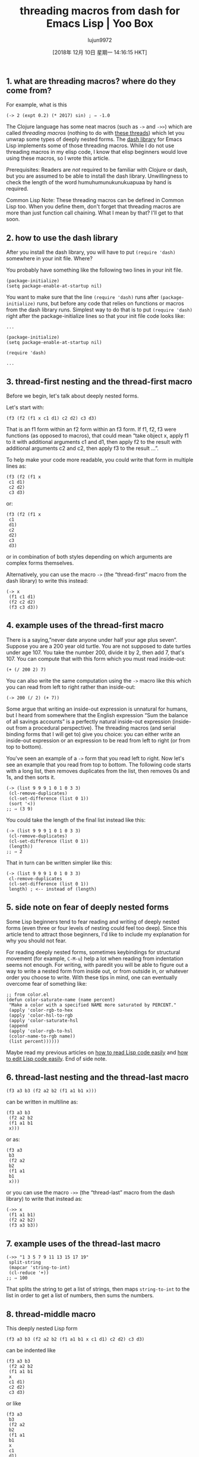 #+TITLE: threading macros from dash for Emacs Lisp | Yoo Box
#+URL: https://yoo2080.wordpress.com/2014/02/23/threading-macros-from-dash-for-emacs-lisp/
#+AUTHOR: lujun9972
#+TAGS: raw
#+DATE: [2018年 12月 10日 星期一 14:16:15 HKT]
#+LANGUAGE:  zh-CN
#+OPTIONS:  H:6 num:nil toc:t \n:nil ::t |:t ^:nil -:nil f:t *:t <:nil

** 1. what are threading macros? where do they come from?
   :PROPERTIES:
   :CUSTOM_ID: sec-1
   :END:

For example, what is this

#+BEGIN_EXAMPLE
    (-> 2 (expt 0.2) (* 2017) sin) ; ⇒ -1.0
#+END_EXAMPLE

The Clojure language has some neat macros (such as =->= and =->>=) which are called /threading macros/ (nothing to do with [[http://en.wikipedia.org/wiki/Thread_(computing)][these threads]]) which let you unwrap some types of deeply nested forms. The [[https://github.com/magnars/dash.el][dash library]] for Emacs Lisp implements some of those threading macros. While I do not use threading macros in my elisp code, I know that elisp beginners would love using these macros, so I wrote this article.

Prerequisites: Readers are /not/ required to be familiar with Clojure or dash, but you are assumed to be able to install the dash library. Unwillingness to check the length of the word humuhumunukunukuapuaa by hand is required.

Common Lisp Note: These threading macros can be defined in Common Lisp too. When you define them, don't forget that threading macros are more than just function call chaining. What I mean by that? I'll get to that soon.

** 2. how to use the dash library
   :PROPERTIES:
   :CUSTOM_ID: sec-2
   :END:

After you install the dash library, you will have to put =(require 'dash)= somewhere in your init file. Where?

You probably have something like the following two lines in your init file.

#+BEGIN_EXAMPLE
    (package-initialize)
    (setq package-enable-at-startup nil)
#+END_EXAMPLE

You want to make sure that the line =(require 'dash)= runs after =(package-initialize)= runs, but before any code that relies on functions or macros from the dash library runs. Simplest way to do that is to put =(require 'dash)= right after the package-initialize lines so that your init file code looks like:

#+BEGIN_EXAMPLE
    ...

    (package-initialize)
    (setq package-enable-at-startup nil)

    (require 'dash)

    ...
#+END_EXAMPLE

** 3. thread-first nesting and the thread-first macro
   :PROPERTIES:
   :CUSTOM_ID: sec-3
   :END:

Before we begin, let's talk about deeply nested forms.

Let's start with:

#+BEGIN_EXAMPLE
    (f3 (f2 (f1 x c1 d1) c2 d2) c3 d3)
#+END_EXAMPLE

That is an f1 form within an f2 form within an f3 form. If f1, f2, f3 were functions (as opposed to macros), that could mean “take object x, apply f1 to it with additional arguments c1 and d1, then apply f2 to the result with additional arguments c2 and c2, then apply f3 to the result ...”.

To help make your code more readable, you could write that form in multiple lines as:

#+BEGIN_EXAMPLE
    (f3 (f2 (f1 x
     c1 d1)
     c2 d2)
     c3 d3)
#+END_EXAMPLE

or:

#+BEGIN_EXAMPLE
    (f3 (f2 (f1 x
     c1
     d1)
     c2
     d2)
     c3
     d3)
#+END_EXAMPLE

or in combination of both styles depending on which arguments are complex forms themselves.

Alternatively, you can use the macro =->= (the “thread-first” macro from the dash library) to write this instead:

#+BEGIN_EXAMPLE
    (-> x
     (f1 c1 d1)
     (f2 c2 d2)
     (f3 c3 d3))
#+END_EXAMPLE

** 4. example uses of the thread-first macro
   :PROPERTIES:
   :CUSTOM_ID: sec-4
   :END:

There is a saying,”never date anyone under half your age plus seven”. Suppose you are a 200 year old turtle. You are not supposed to date turtles under age 107. You take the number 200, divide it by 2, then add 7, that's 107. You can compute that with this form which you must read inside-out:

#+BEGIN_EXAMPLE
    (+ (/ 200 2) 7)
#+END_EXAMPLE

You can also write the same computation using the =->= macro like this which you can read from left to right rather than inside-out:

#+BEGIN_EXAMPLE
    (-> 200 (/ 2) (+ 7))
#+END_EXAMPLE

Some argue that writing an inside-out expression is unnatural for humans, but I heard from somewhere that the English expression “Sum the balance of all savings accounts” is a perfectly natural inside-out expression (inside-out from a procedural perspective). The threading macros (and serial binding forms that I will get to) give you choice: you can either write an inside-out expression or an expression to be read from left to right (or from top to bottom).

You've seen an example of a =->= form that you read left to right. Now let's see an example that you read from top to bottom. The following code starts with a long list, then removes duplicates from the list, then removes 0s and 1s, and then sorts it.

#+BEGIN_EXAMPLE
    (-> (list 9 9 9 1 0 1 0 3 3)
     (cl-remove-duplicates)
     (cl-set-difference (list 0 1))
     (sort '<))
    ;; ⇒ (3 9)
#+END_EXAMPLE

You could take the length of the final list instead like this:

#+BEGIN_EXAMPLE
    (-> (list 9 9 9 1 0 1 0 3 3)
     (cl-remove-duplicates)
     (cl-set-difference (list 0 1))
     (length))
    ;; ⇒ 2
#+END_EXAMPLE

That in turn can be written simpler like this:

#+BEGIN_EXAMPLE
    (-> (list 9 9 9 1 0 1 0 3 3)
     cl-remove-duplicates
     (cl-set-difference (list 0 1))
     length) ; <-- instead of (length)
#+END_EXAMPLE

** 5. side note on fear of deeply nested forms
   :PROPERTIES:
   :CUSTOM_ID: sec-5
   :END:

Some Lisp beginners tend to fear reading and writing of deeply nested forms (even three or four levels of nesting could feel too deep). Since this article tend to attract those beginners, I'd like to include my explanation for why you should not fear.

For reading deeply nested forms, sometimes keybindings for structural movement (for example, =C-M-u=) help a lot when reading from indentation seems not enough. For writing, with paredit you will be able to figure out a way to write a nested form from inside out, or from outside in, or whatever order you choose to write. With these tips in mind, one can eventually overcome fear of something like:

#+BEGIN_EXAMPLE
    ;; from color.el
    (defun color-saturate-name (name percent)
     "Make a color with a specified NAME more saturated by PERCENT."
     (apply 'color-rgb-to-hex
     (apply 'color-hsl-to-rgb
     (apply 'color-saturate-hsl
     (append
     (apply 'color-rgb-to-hsl
     (color-name-to-rgb name))
     (list percent))))))
#+END_EXAMPLE

Maybe read my previous articles on [[https://yoo2080.wordpress.com/2014/07/04/it-is-not-hard-to-read-lisp-code/][how to read Lisp code easily]] and [[https://yoo2080.wordpress.com/2014/07/20/it-is-not-hard-to-edit-lisp-code/][how to edit Lisp code easily]]. End of side note.

** 6. thread-last nesting and the thread-last macro
   :PROPERTIES:
   :CUSTOM_ID: sec-6
   :END:

#+BEGIN_EXAMPLE
    (f3 a3 b3 (f2 a2 b2 (f1 a1 b1 x)))
#+END_EXAMPLE

can be written in multiline as:

#+BEGIN_EXAMPLE
    (f3 a3 b3
     (f2 a2 b2
     (f1 a1 b1
     x)))
#+END_EXAMPLE

or as:

#+BEGIN_EXAMPLE
    (f3 a3
     b3
     (f2 a2
     b2
     (f1 a1
     b1
     x)))
#+END_EXAMPLE

or you can use the macro =->>= (the “thread-last” macro from the dash library) to write that instead as:

#+BEGIN_EXAMPLE
    (->> x
     (f1 a1 b1)
     (f2 a2 b2)
     (f3 a3 b3))
#+END_EXAMPLE

** 7. example uses of the thread-last macro
   :PROPERTIES:
   :CUSTOM_ID: sec-7
   :END:

#+BEGIN_EXAMPLE
    (->> "1 3 5 7 9 11 13 15 17 19"
     split-string
     (mapcar 'string-to-int)
     (cl-reduce '+))
    ;; ⇒ 100
#+END_EXAMPLE

That splits the string to get a list of strings, then maps =string-to-int= to the list in order to get a list of numbers, then sums the numbers.

** 8. thread-middle macro
   :PROPERTIES:
   :CUSTOM_ID: sec-8
   :END:

This deeply nested Lisp form

#+BEGIN_EXAMPLE
    (f3 a3 b3 (f2 a2 b2 (f1 a1 b1 x c1 d1) c2 d2) c3 d3)
#+END_EXAMPLE

can be indented like

#+BEGIN_EXAMPLE
    (f3 a3 b3
     (f2 a2 b2
     (f1 a1 b1
     x
     c1 d1)
     c2 d2)
     c3 d3)
#+END_EXAMPLE

or like

#+BEGIN_EXAMPLE
    (f3 a3
     b3
     (f2 a2
     b2
     (f1 a1
     b1
     x
     c1
     d1)
     c2
     d2)
     c3
     d3)
#+END_EXAMPLE

That can be written using the macro =-->= as:

#+BEGIN_EXAMPLE
    (--> x
     (f1 a1 b1 it c1 d1)
     (f2 a2 b2 it c2 d2)
     (f3 a3 b3 it c3 d3))
#+END_EXAMPLE

Clojure Note: Clojure users who want to use thread-middle macro in Clojure code should see [[http://stackoverflow.com/questions/10068398/generalized-threading-macro-in-clojure][Generalized Threading Macro in Clojure]].

** 9. rewriting some deeply nested form as a serial binding
   :PROPERTIES:
   :CUSTOM_ID: sec-9
   :END:

If f1, f2, f3 are functions (as opposed to macros), one can also simply write this:

#+BEGIN_EXAMPLE
    (let ((it x))
     (setq it (f1 a1 b1 it c1 d1)
     it (f2 a2 b2 it c2 d2))
     (f3 a3 b3 it c3 d3))
#+END_EXAMPLE

or this:

#+BEGIN_EXAMPLE
    (let* ((it x)
     (it (f1 a1 b1 it c1 d1))
     (it (f2 a2 b2 it c2 d2)))
     (f3 a3 b3 it c3 d3))
#+END_EXAMPLE

or you can use the threading macro.

** 10. threading macros are more than serial binding
   :PROPERTIES:
   :CUSTOM_ID: sec-10
   :END:

Threading macros can be more than just chaining function calls because you can use them with other macros like loop macros or conditionals. For example, you can write your own REPL (Read Eval Print Loop) like this:

#+BEGIN_EXAMPLE
    (-> (read t) ; Read
     eval ; Eval
     print ; Print
     (cl-loop (sit-for 1))) ; Loop
#+END_EXAMPLE

which expands to:

#+BEGIN_EXAMPLE
    (cl-loop
     (print (eval (read t)))
     (sit-for 1))
#+END_EXAMPLE

(Try it. You can get out of the infinite loop by pressing =C-g=)

Is humuhumunukunukuapuaa a long word? I would consider words longer than 20 letters as long words.

#+BEGIN_EXAMPLE
    (--> "humuhumunukunukuapuaa"
     (length it)
     (< it 20)
     (if it 'short 'long))
    ;; ⇒ long
#+END_EXAMPLE

Yes, it is long.

** 11. closing notes
   :PROPERTIES:
   :CUSTOM_ID: sec-11
   :END:

- This article is part of the [[https://yoo2080.wordpress.com/2013/08/07/living-with-emacs-lisp/][Living with Emacs Lisp]] series.
- Why are they called threading macros? I do not know.

Everything I want beginners to know for this topic is covered now. The rest is optional reading.

** 12. optional reading
   :PROPERTIES:
   :CUSTOM_ID: sec-12
   :END:

*** 12.1. sum under reciprocal
    :PROPERTIES:
    :CUSTOM_ID: sec-12-1
    :END:

Alice takes 30 minutes to finish a bowl of jjajangmyeon. Bob takes 40 minutes to finish the same. With Alice and Bob working together on the same one bowl of jjajangmyeon, how many minutes does it take to finish the bowl? Sum of 30 minutes and 40 minutes [[http://prog21.dadgum.com/121.html][under reciprocal]]. To calculate it,

#+BEGIN_EXAMPLE
    (->> (list 30 40)
     (--map (/ 1.0 it))
     (-reduce '+)
     (/ 1.0))
    ;; ⇒ 17.142857142857142
#+END_EXAMPLE

So it takes about 17 minutes.

*** 12.2. art of minimizing use of thread-middle macro
    :PROPERTIES:
    :CUSTOM_ID: sec-12-2
    :END:

In Clojure, consensus seems to be that Clojure libraries should be designed in such a way that users usually only have to use just one of the thread-first macro and the thread-last macro just once for a group of steps. The dash library and the [[https://github.com/magnars/s.el][s library]] are two Emacs Lisp libraries that sticks to that Clojure consensus and that is a sort of selling point of the two libraries. For example, many functions from dash that work on lists consistently take the list as the last argument so that you can use just the thread-last macro with them. If you want to get the most out of threading macros, you may want to start depending on functions from the two libraries.

My examples in this article show some reliance on [[http://www.gnu.org/software/emacs/manual/html_node/cl/][CL-LIB]] functions (rather than functions from the two libraries: dash and s) because I tend to depend on CL-LIB functions and also because I am not assuming the readers to be familiar with functions from the two libraries. (I tend to use CL-LIB more because it's shipped with Emacs.)

Clojure programmers sometimes come to a situation where they have to write a form that seems to require two or three times last-argument threading and just one first-argument or middle-argument threading. In that case, some of them tend to use a neat trick to manage to write it with the thread-last macro (rather than write it with the thread-middle macro). An Emacs Lisp equivalent would be, for example, you might be using the s library and you want to take a list of strings, trim them, then join them with comma, and then wrap the result in curly braces using just the threading-last macro, but you are wondering what to do with the last step. You can just do this:

#+BEGIN_EXAMPLE
    (require 's)
    (->> (list " bacon " "milk" "tofu")
     (-map 's-trim)
     (s-join ", ")
     ((lambda (s) (concat "{" s "}"))))
#+END_EXAMPLE

That's the trick (the use of lambda in the last step). Actually in this particular case, you don't need that trick, you can just write:

#+BEGIN_EXAMPLE
    (->> (list " bacon " "milk" "tofu")
     (-map 's-trim)
     (s-join ", ")
     (s-prepend "{")
     (s-append "}"))
#+END_EXAMPLE

Or you can use [[https://kotka.de/blog/2010/04/Did_you_know_II.html][this trick]] too.


